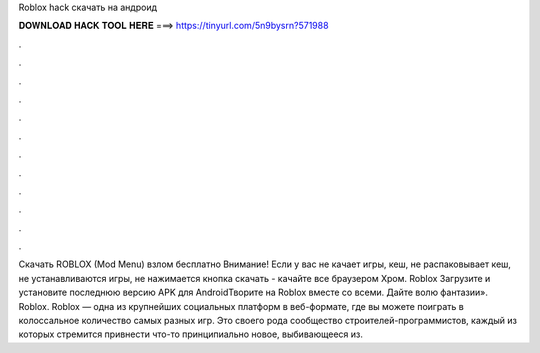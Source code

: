 Roblox hack скачать на андроид

𝐃𝐎𝐖𝐍𝐋𝐎𝐀𝐃 𝐇𝐀𝐂𝐊 𝐓𝐎𝐎𝐋 𝐇𝐄𝐑𝐄 ===> https://tinyurl.com/5n9bysrn?571988

.

.

.

.

.

.

.

.

.

.

.

.

Скачать ROBLOX (Mod Menu) взлом бесплатно Внимание! Если у вас не качает игры, кеш, не распаковывает кеш, не устанавливаются игры, не нажимается кнопка скачать - качайте все браузером Хром. Roblox Загрузите и установите последнюю версию APK для AndroidТворите на Roblox вместе со всеми. Дайте волю фантазии». Roblox. Roblox — одна из крупнейших социальных платформ в веб-формате, где вы можете поиграть в колоссальное количество самых разных игр. Это своего рода сообщество строителей-программистов, каждый из которых стремится привнести что-то принципиально новое, выбивающееся из.